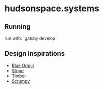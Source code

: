 * hudsonspace.systems

** Running
run with: `gatsby develop`

** Design Inspirations

+ [[https://www.blueorigin.com/][Blue Origin]]
+ [[https://stripe.com/][Stripe]]
+ [[https://timber.io/][Timber]]
+ [[https://scrumpy.io/][Scrumpy]]
